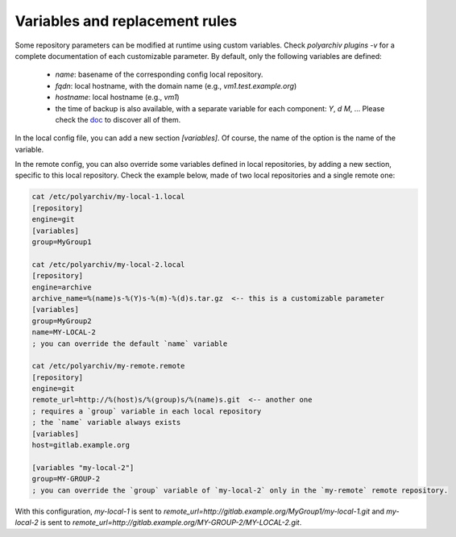 .. _variables:

Variables and replacement rules
===============================

Some repository parameters can be modified at runtime using custom variables.
Check `polyarchiv plugins -v` for a complete documentation of each customizable parameter.
By default, only the following variables are defined:

  * `name`: basename of the corresponding config local repository.
  * `fqdn`: local hostname, with the domain name (e.g., `vm1.test.example.org`)
  * `hostname`: local hostname (e.g., `vm1`)
  * the time of backup is also available, with a separate variable for each component: `Y`, `d` `M`, …
    Please check the `doc <https://docs.python.org/3/library/datetime.html#strftime-and-strptime-behavior>`_ to discover all of them.

In the local config file, you can add a new section `[variables]`.
Of course, the name of the option is the name of the variable.

In the remote config, you can also override some variables defined in local repositories,
by adding a new section, specific to this local repository.
Check the example below, made of two local repositories and a single remote one:

.. code-block:: bash

  cat /etc/polyarchiv/my-local-1.local
  [repository]
  engine=git
  [variables]
  group=MyGroup1

  cat /etc/polyarchiv/my-local-2.local
  [repository]
  engine=archive
  archive_name=%(name)s-%(Y)s-%(m)-%(d)s.tar.gz  <-- this is a customizable parameter
  [variables]
  group=MyGroup2
  name=MY-LOCAL-2
  ; you can override the default `name` variable

  cat /etc/polyarchiv/my-remote.remote
  [repository]
  engine=git
  remote_url=http://%(host)s/%(group)s/%(name)s.git  <-- another one
  ; requires a `group` variable in each local repository
  ; the `name` variable always exists
  [variables]
  host=gitlab.example.org

  [variables "my-local-2"]
  group=MY-GROUP-2
  ; you can override the `group` variable of `my-local-2` only in the `my-remote` remote repository.



With this configuration, `my-local-1` is sent to `remote_url=http://gitlab.example.org/MyGroup1/my-local-1.git` and
`my-local-2` is sent to `remote_url=http://gitlab.example.org/MY-GROUP-2/MY-LOCAL-2.git`.
